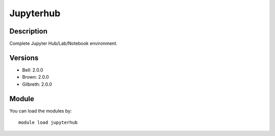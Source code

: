 .. _backbone-label:

Jupyterhub
==============================

Description
~~~~~~~~
Complete Jupyter Hub/Lab/Notebook environment.

Versions
~~~~~~~~
- Bell: 2.0.0
- Brown: 2.0.0
- Gilbreth: 2.0.0

Module
~~~~~~~~
You can load the modules by::

    module load jupyterhub

